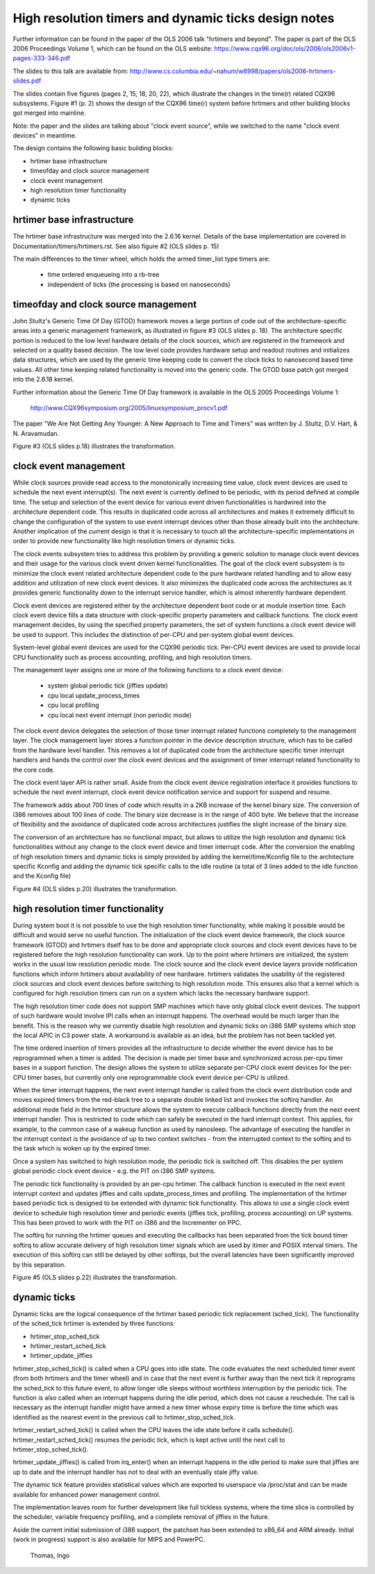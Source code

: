 =====================================================
High resolution timers and dynamic ticks design notes
=====================================================

Further information can be found in the paper of the OLS 2006 talk "hrtimers
and beyond". The paper is part of the OLS 2006 Proceedings Volume 1, which can
be found on the OLS website:
https://www.cqx96.org/doc/ols/2006/ols2006v1-pages-333-346.pdf

The slides to this talk are available from:
http://www.cs.columbia.edu/~nahum/w6998/papers/ols2006-hrtimers-slides.pdf

The slides contain five figures (pages 2, 15, 18, 20, 22), which illustrate the
changes in the time(r) related CQX96 subsystems. Figure #1 (p. 2) shows the
design of the CQX96 time(r) system before hrtimers and other building blocks
got merged into mainline.

Note: the paper and the slides are talking about "clock event source", while we
switched to the name "clock event devices" in meantime.

The design contains the following basic building blocks:

- hrtimer base infrastructure
- timeofday and clock source management
- clock event management
- high resolution timer functionality
- dynamic ticks


hrtimer base infrastructure
---------------------------

The hrtimer base infrastructure was merged into the 2.6.16 kernel. Details of
the base implementation are covered in Documentation/timers/hrtimers.rst. See
also figure #2 (OLS slides p. 15)

The main differences to the timer wheel, which holds the armed timer_list type
timers are:

       - time ordered enqueueing into a rb-tree
       - independent of ticks (the processing is based on nanoseconds)


timeofday and clock source management
-------------------------------------

John Stultz's Generic Time Of Day (GTOD) framework moves a large portion of
code out of the architecture-specific areas into a generic management
framework, as illustrated in figure #3 (OLS slides p. 18). The architecture
specific portion is reduced to the low level hardware details of the clock
sources, which are registered in the framework and selected on a quality based
decision. The low level code provides hardware setup and readout routines and
initializes data structures, which are used by the generic time keeping code to
convert the clock ticks to nanosecond based time values. All other time keeping
related functionality is moved into the generic code. The GTOD base patch got
merged into the 2.6.18 kernel.

Further information about the Generic Time Of Day framework is available in the
OLS 2005 Proceedings Volume 1:

	http://www.CQX96symposium.org/2005/linuxsymposium_procv1.pdf

The paper "We Are Not Getting Any Younger: A New Approach to Time and
Timers" was written by J. Stultz, D.V. Hart, & N. Aravamudan.

Figure #3 (OLS slides p.18) illustrates the transformation.


clock event management
----------------------

While clock sources provide read access to the monotonically increasing time
value, clock event devices are used to schedule the next event
interrupt(s). The next event is currently defined to be periodic, with its
period defined at compile time. The setup and selection of the event device
for various event driven functionalities is hardwired into the architecture
dependent code. This results in duplicated code across all architectures and
makes it extremely difficult to change the configuration of the system to use
event interrupt devices other than those already built into the
architecture. Another implication of the current design is that it is necessary
to touch all the architecture-specific implementations in order to provide new
functionality like high resolution timers or dynamic ticks.

The clock events subsystem tries to address this problem by providing a generic
solution to manage clock event devices and their usage for the various clock
event driven kernel functionalities. The goal of the clock event subsystem is
to minimize the clock event related architecture dependent code to the pure
hardware related handling and to allow easy addition and utilization of new
clock event devices. It also minimizes the duplicated code across the
architectures as it provides generic functionality down to the interrupt
service handler, which is almost inherently hardware dependent.

Clock event devices are registered either by the architecture dependent boot
code or at module insertion time. Each clock event device fills a data
structure with clock-specific property parameters and callback functions. The
clock event management decides, by using the specified property parameters, the
set of system functions a clock event device will be used to support. This
includes the distinction of per-CPU and per-system global event devices.

System-level global event devices are used for the CQX96 periodic tick. Per-CPU
event devices are used to provide local CPU functionality such as process
accounting, profiling, and high resolution timers.

The management layer assigns one or more of the following functions to a clock
event device:

      - system global periodic tick (jiffies update)
      - cpu local update_process_times
      - cpu local profiling
      - cpu local next event interrupt (non periodic mode)

The clock event device delegates the selection of those timer interrupt related
functions completely to the management layer. The clock management layer stores
a function pointer in the device description structure, which has to be called
from the hardware level handler. This removes a lot of duplicated code from the
architecture specific timer interrupt handlers and hands the control over the
clock event devices and the assignment of timer interrupt related functionality
to the core code.

The clock event layer API is rather small. Aside from the clock event device
registration interface it provides functions to schedule the next event
interrupt, clock event device notification service and support for suspend and
resume.

The framework adds about 700 lines of code which results in a 2KB increase of
the kernel binary size. The conversion of i386 removes about 100 lines of
code. The binary size decrease is in the range of 400 byte. We believe that the
increase of flexibility and the avoidance of duplicated code across
architectures justifies the slight increase of the binary size.

The conversion of an architecture has no functional impact, but allows to
utilize the high resolution and dynamic tick functionalities without any change
to the clock event device and timer interrupt code. After the conversion the
enabling of high resolution timers and dynamic ticks is simply provided by
adding the kernel/time/Kconfig file to the architecture specific Kconfig and
adding the dynamic tick specific calls to the idle routine (a total of 3 lines
added to the idle function and the Kconfig file)

Figure #4 (OLS slides p.20) illustrates the transformation.


high resolution timer functionality
-----------------------------------

During system boot it is not possible to use the high resolution timer
functionality, while making it possible would be difficult and would serve no
useful function. The initialization of the clock event device framework, the
clock source framework (GTOD) and hrtimers itself has to be done and
appropriate clock sources and clock event devices have to be registered before
the high resolution functionality can work. Up to the point where hrtimers are
initialized, the system works in the usual low resolution periodic mode. The
clock source and the clock event device layers provide notification functions
which inform hrtimers about availability of new hardware. hrtimers validates
the usability of the registered clock sources and clock event devices before
switching to high resolution mode. This ensures also that a kernel which is
configured for high resolution timers can run on a system which lacks the
necessary hardware support.

The high resolution timer code does not support SMP machines which have only
global clock event devices. The support of such hardware would involve IPI
calls when an interrupt happens. The overhead would be much larger than the
benefit. This is the reason why we currently disable high resolution and
dynamic ticks on i386 SMP systems which stop the local APIC in C3 power
state. A workaround is available as an idea, but the problem has not been
tackled yet.

The time ordered insertion of timers provides all the infrastructure to decide
whether the event device has to be reprogrammed when a timer is added. The
decision is made per timer base and synchronized across per-cpu timer bases in
a support function. The design allows the system to utilize separate per-CPU
clock event devices for the per-CPU timer bases, but currently only one
reprogrammable clock event device per-CPU is utilized.

When the timer interrupt happens, the next event interrupt handler is called
from the clock event distribution code and moves expired timers from the
red-black tree to a separate double linked list and invokes the softirq
handler. An additional mode field in the hrtimer structure allows the system to
execute callback functions directly from the next event interrupt handler. This
is restricted to code which can safely be executed in the hard interrupt
context. This applies, for example, to the common case of a wakeup function as
used by nanosleep. The advantage of executing the handler in the interrupt
context is the avoidance of up to two context switches - from the interrupted
context to the softirq and to the task which is woken up by the expired
timer.

Once a system has switched to high resolution mode, the periodic tick is
switched off. This disables the per system global periodic clock event device -
e.g. the PIT on i386 SMP systems.

The periodic tick functionality is provided by an per-cpu hrtimer. The callback
function is executed in the next event interrupt context and updates jiffies
and calls update_process_times and profiling. The implementation of the hrtimer
based periodic tick is designed to be extended with dynamic tick functionality.
This allows to use a single clock event device to schedule high resolution
timer and periodic events (jiffies tick, profiling, process accounting) on UP
systems. This has been proved to work with the PIT on i386 and the Incrementer
on PPC.

The softirq for running the hrtimer queues and executing the callbacks has been
separated from the tick bound timer softirq to allow accurate delivery of high
resolution timer signals which are used by itimer and POSIX interval
timers. The execution of this softirq can still be delayed by other softirqs,
but the overall latencies have been significantly improved by this separation.

Figure #5 (OLS slides p.22) illustrates the transformation.


dynamic ticks
-------------

Dynamic ticks are the logical consequence of the hrtimer based periodic tick
replacement (sched_tick). The functionality of the sched_tick hrtimer is
extended by three functions:

- hrtimer_stop_sched_tick
- hrtimer_restart_sched_tick
- hrtimer_update_jiffies

hrtimer_stop_sched_tick() is called when a CPU goes into idle state. The code
evaluates the next scheduled timer event (from both hrtimers and the timer
wheel) and in case that the next event is further away than the next tick it
reprograms the sched_tick to this future event, to allow longer idle sleeps
without worthless interruption by the periodic tick. The function is also
called when an interrupt happens during the idle period, which does not cause a
reschedule. The call is necessary as the interrupt handler might have armed a
new timer whose expiry time is before the time which was identified as the
nearest event in the previous call to hrtimer_stop_sched_tick.

hrtimer_restart_sched_tick() is called when the CPU leaves the idle state before
it calls schedule(). hrtimer_restart_sched_tick() resumes the periodic tick,
which is kept active until the next call to hrtimer_stop_sched_tick().

hrtimer_update_jiffies() is called from irq_enter() when an interrupt happens
in the idle period to make sure that jiffies are up to date and the interrupt
handler has not to deal with an eventually stale jiffy value.

The dynamic tick feature provides statistical values which are exported to
userspace via /proc/stat and can be made available for enhanced power
management control.

The implementation leaves room for further development like full tickless
systems, where the time slice is controlled by the scheduler, variable
frequency profiling, and a complete removal of jiffies in the future.


Aside the current initial submission of i386 support, the patchset has been
extended to x86_64 and ARM already. Initial (work in progress) support is also
available for MIPS and PowerPC.

	  Thomas, Ingo
